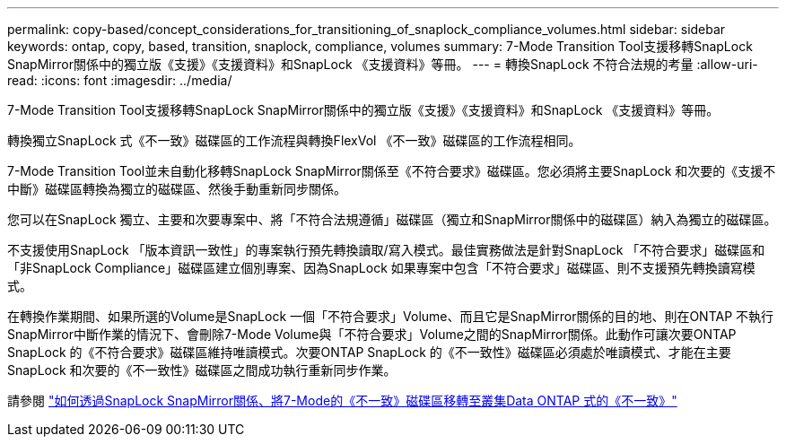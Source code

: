 ---
permalink: copy-based/concept_considerations_for_transitioning_of_snaplock_compliance_volumes.html 
sidebar: sidebar 
keywords: ontap, copy, based, transition, snaplock, compliance, volumes 
summary: 7-Mode Transition Tool支援移轉SnapLock SnapMirror關係中的獨立版《支援》《支援資料》和SnapLock 《支援資料》等冊。 
---
= 轉換SnapLock 不符合法規的考量
:allow-uri-read: 
:icons: font
:imagesdir: ../media/


[role="lead"]
7-Mode Transition Tool支援移轉SnapLock SnapMirror關係中的獨立版《支援》《支援資料》和SnapLock 《支援資料》等冊。

轉換獨立SnapLock 式《不一致》磁碟區的工作流程與轉換FlexVol 《不一致》磁碟區的工作流程相同。

7-Mode Transition Tool並未自動化移轉SnapLock SnapMirror關係至《不符合要求》磁碟區。您必須將主要SnapLock 和次要的《支援不中斷》磁碟區轉換為獨立的磁碟區、然後手動重新同步關係。

您可以在SnapLock 獨立、主要和次要專案中、將「不符合法規遵循」磁碟區（獨立和SnapMirror關係中的磁碟區）納入為獨立的磁碟區。

不支援使用SnapLock 「版本資訊一致性」的專案執行預先轉換讀取/寫入模式。最佳實務做法是針對SnapLock 「不符合要求」磁碟區和「非SnapLock Compliance」磁碟區建立個別專案、因為SnapLock 如果專案中包含「不符合要求」磁碟區、則不支援預先轉換讀寫模式。

在轉換作業期間、如果所選的Volume是SnapLock 一個「不符合要求」Volume、而且它是SnapMirror關係的目的地、則在ONTAP 不執行SnapMirror中斷作業的情況下、會刪除7-Mode Volume與「不符合要求」Volume之間的SnapMirror關係。此動作可讓次要ONTAP SnapLock 的《不符合要求》磁碟區維持唯讀模式。次要ONTAP SnapLock 的《不一致性》磁碟區必須處於唯讀模式、才能在主要SnapLock 和次要的《不一致性》磁碟區之間成功執行重新同步作業。

請參閱 https://kb.netapp.com/Advice_and_Troubleshooting/Data_Protection_and_Security/SnapMirror/How_to_transition_the_7-Mode_SnapLock_Compliance_volumes_with_SnapMirror_relationship_to_clustered_Data_ONTAP["如何透過SnapLock SnapMirror關係、將7-Mode的《不一致》磁碟區移轉至叢集Data ONTAP 式的《不一致》"]
